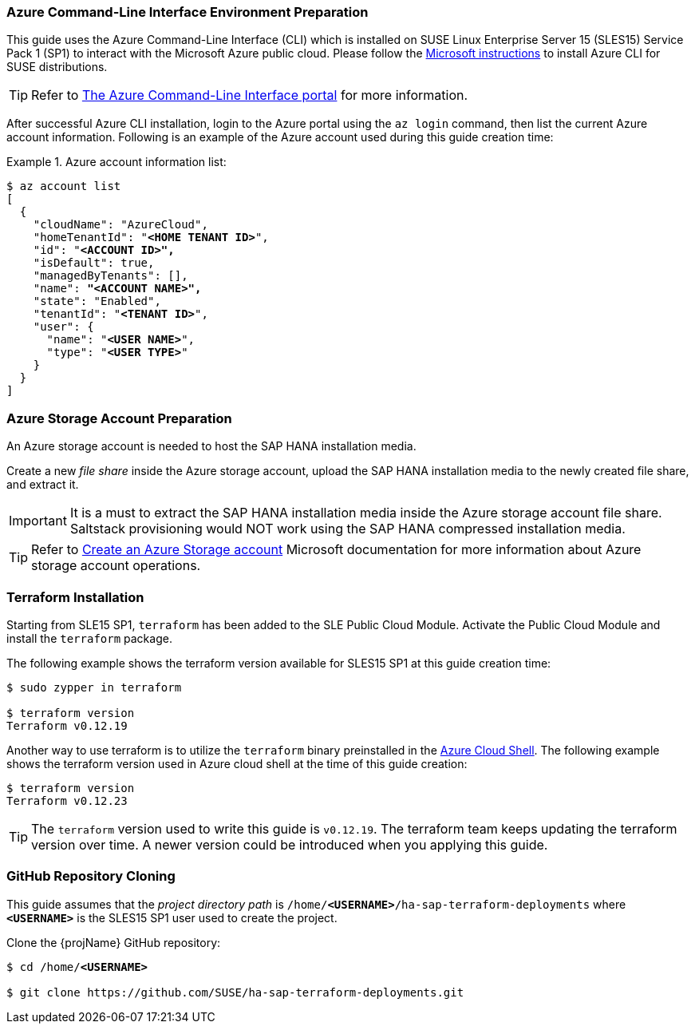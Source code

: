 === Azure Command-Line Interface Environment Preparation

This guide uses the Azure Command-Line Interface (CLI) which is installed on SUSE Linux Enterprise Server 15 (SLES15) Service Pack 1 (SP1) to interact with the Microsoft Azure public cloud.
Please follow the https://docs.microsoft.com/en-us/cli/azure/install-azure-cli-zypper?view=azure-cli-latest[Microsoft instructions] to install Azure CLI for SUSE distributions. 

TIP: Refer to https://docs.microsoft.com/en-us/cli/azure/?view=azure-cli-latest[The Azure Command-Line Interface portal] for more information.

After successful Azure CLI installation, login to the Azure portal using the `az login` command, then list the current Azure account information. Following is an example of the Azure account used during this guide creation time:

.Azure account information list:
========
[subs="specialchars,quotes,attributes"]
----
$ az account list
[
  {
    "cloudName": "AzureCloud",
    "homeTenantId": "*<HOME TENANT ID>*",
    "id": "*<ACCOUNT ID>",*
    "isDefault": true,
    "managedByTenants": [],
    "name": *"<ACCOUNT NAME>",*
    "state": "Enabled",
    "tenantId": "*<TENANT ID>*",
    "user": {
      "name": "*<USER NAME>*",
      "type": "*<USER TYPE>*"
    }
  }
]
----
========


=== Azure Storage Account Preparation

An Azure storage account is needed to host the SAP HANA installation media.

Create a new _file share_ inside the Azure storage account, upload the SAP HANA installation media to the newly created file share, and extract it.

IMPORTANT: It is a must to extract the SAP HANA installation media inside the Azure storage account file share. Saltstack provisioning would NOT work using the SAP HANA compressed installation media.

TIP: Refer to https://docs.microsoft.com/en-us/azure/storage/common/storage-account-create?tabs=azure-portal[Create an Azure Storage account] Microsoft documentation for more information about Azure storage account operations.


=== Terraform Installation

Starting from SLE15 SP1, `terraform` has been added to the SLE Public Cloud Module. Activate the Public Cloud Module and install the `terraform` package.

The following example shows the terraform version available for SLES15 SP1 at this guide creation time:
----
$ sudo zypper in terraform

$ terraform version
Terraform v0.12.19
----

Another way to use terraform is to utilize the `terraform` binary preinstalled in the https://azure.microsoft.com/en-us/features/cloud-shell/[Azure Cloud Shell]. The following example shows the terraform version used in Azure cloud shell at the time of this guide creation:
[subs="specialchars,quotes,attributes"]
----
$ terraform version
Terraform v0.12.23
----

TIP: The `terraform` version used to write this guide is `v0.12.19`. The terraform team keeps updating the terraform version over time. A newer version could be introduced when you applying this guide.  

=== GitHub Repository Cloning

This guide assumes that the _project directory path_ is `/home/*<USERNAME>*/ha-sap-terraform-deployments` where `*<USERNAME>*` is the SLES15 SP1 user used to create the project.

Clone the {projName} GitHub repository:
[subs="specialchars,quotes,attributes"]
----
$ cd /home/*<USERNAME>*

$ git clone https://github.com/SUSE/ha-sap-terraform-deployments.git
----
